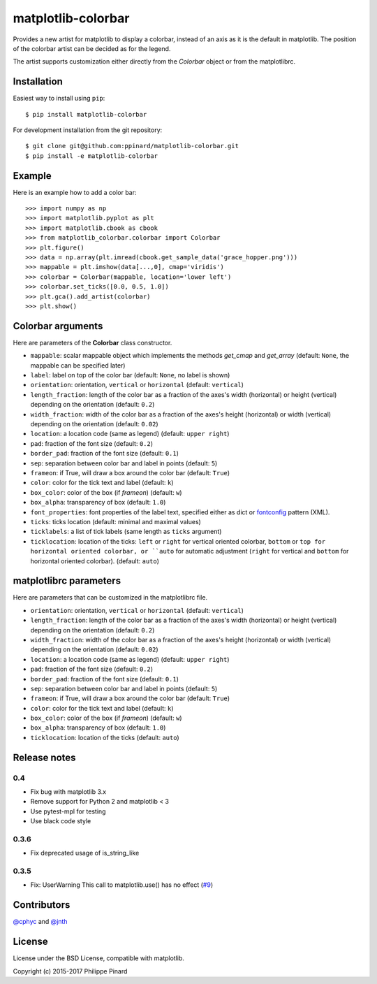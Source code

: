 matplotlib-colorbar
===================

.. image:: https://img.shields.io/github/workflow/status/ppinard/matplotlib-colorbar/CI
   :alt: GitHub Workflow Status

.. image:: https://img.shields.io/pypi/v/matplotlib-colorbar
   :alt: PyPI
   
Provides a new artist for matplotlib to display a colorbar,
instead of an axis as it is the default in matplotlib.
The position of the colorbar artist can be decided as for the legend.

.. image:: https://raw.githubusercontent.com/ppinard/matplotlib-colorbar/master/doc/example1.png

The artist supports customization either directly from the *Colorbar* object or
from the matplotlibrc.

Installation
------------

Easiest way to install using ``pip``::

    $ pip install matplotlib-colorbar

For development installation from the git repository::

    $ git clone git@github.com:ppinard/matplotlib-colorbar.git
    $ pip install -e matplotlib-colorbar

Example
-------

Here is an example how to add a color bar::

   >>> import numpy as np
   >>> import matplotlib.pyplot as plt
   >>> import matplotlib.cbook as cbook
   >>> from matplotlib_colorbar.colorbar import Colorbar
   >>> plt.figure()
   >>> data = np.array(plt.imread(cbook.get_sample_data('grace_hopper.png')))
   >>> mappable = plt.imshow(data[...,0], cmap='viridis')
   >>> colorbar = Colorbar(mappable, location='lower left')
   >>> colorbar.set_ticks([0.0, 0.5, 1.0])
   >>> plt.gca().add_artist(colorbar)
   >>> plt.show()

Colorbar arguments
------------------

Here are parameters of the **Colorbar** class constructor.

* ``mappable``: scalar mappable object which implements the methods *get_cmap* and *get_array* (default: ``None``, the mappable can be specified later)
* ``label``: label on top of the color bar (default: ``None``, no label is shown)
* ``orientation``: orientation, ``vertical`` or ``horizontal`` (default: ``vertical``)
* ``length_fraction``: length of the color bar as a fraction of the axes's width (horizontal) or height (vertical) depending on the orientation (default: ``0.2``)
* ``width_fraction``: width of the color bar as a fraction of the axes's height (horizontal) or width (vertical) depending on the orientation (default: ``0.02``)
* ``location``: a location code (same as legend) (default: ``upper right``)
* ``pad``: fraction of the font size (default: ``0.2``)
* ``border_pad``: fraction of the font size (default: ``0.1``)
* ``sep``: separation between color bar and label in points (default: ``5``)
* ``frameon``: if True, will draw a box around the color bar (default: ``True``)
* ``color``: color for the tick text and label (default: ``k``)
* ``box_color``: color of the box (if *frameon*) (default: ``w``)
* ``box_alpha``: transparency of box (default: ``1.0``)
* ``font_properties``: font properties of the label text, specified either as dict or `fontconfig <http://www.fontconfig.org/>`_ pattern (XML).
* ``ticks``: ticks location (default: minimal and maximal values)
* ``ticklabels``: a list of tick labels (same length as ``ticks`` argument)
* ``ticklocation``: location of the ticks: ``left`` or ``right`` for vertical oriented colorbar, ``bottom`` or ``top for horizontal oriented colorbar, or ``auto`` for automatic adjustment (``right`` for vertical and ``bottom`` for horizontal oriented colorbar). (default: ``auto``)

matplotlibrc parameters
-----------------------

Here are parameters that can be customized in the matplotlibrc file.

* ``orientation``: orientation, ``vertical`` or ``horizontal`` (default: ``vertical``)
* ``length_fraction``: length of the color bar as a fraction of the axes's width (horizontal) or height (vertical) depending on the orientation (default: ``0.2``)
* ``width_fraction``: width of the color bar as a fraction of the axes's height (horizontal) or width (vertical) depending on the orientation (default: ``0.02``)
* ``location``: a location code (same as legend) (default: ``upper right``)
* ``pad``: fraction of the font size (default: ``0.2``)
* ``border_pad``: fraction of the font size (default: ``0.1``)
* ``sep``: separation between color bar and label in points (default: ``5``)
* ``frameon``: if True, will draw a box around the color bar (default: ``True``)
* ``color``: color for the tick text and label (default: ``k``)
* ``box_color``: color of the box (if *frameon*) (default: ``w``)
* ``box_alpha``: transparency of box (default: ``1.0``)
* ``ticklocation``: location of the ticks (default: ``auto``)

Release notes
-------------
0.4
^^^

* Fix bug with matplotlib 3.x
* Remove support for Python 2 and matplotlib < 3
* Use pytest-mpl for testing
* Use black code style

0.3.6
^^^^^

* Fix deprecated usage of is_string_like

0.3.5
^^^^^

* Fix: UserWarning This call to matplotlib.use() has no effect (`#9 <https://github.com/ppinard/matplotlib-colorbar/issues/9>`_)

Contributors
------------

`@cphyc <https://github.com/cphyc>`_ and `@jnth <https://github.com/jnth>`_

License
-------

License under the BSD License, compatible with matplotlib.

Copyright (c) 2015-2017 Philippe Pinard
